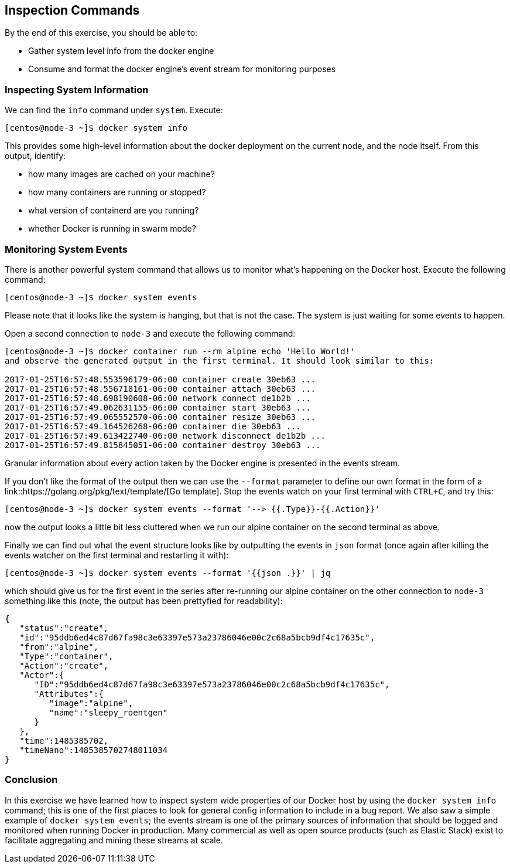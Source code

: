 == Inspection Commands
By the end of this exercise, you should be able to:

* Gather system level info from the docker engine
* Consume and format the docker engine's event stream for monitoring purposes

=== Inspecting System Information
We can find the `info` command under `system`. Execute:

[source,shell]
----
[centos@node-3 ~]$ docker system info
----
This provides some high-level information about the docker deployment on the current node, and the node itself. From this output, identify:

* how many images are cached on your machine?
* how many containers are running or stopped?
* what version of containerd are you running?
* whether Docker is running in swarm mode?

=== Monitoring System Events
There is another powerful system command that allows us to monitor what's happening on the Docker host. Execute the following command:

[source,shell]
----
[centos@node-3 ~]$ docker system events
----
Please note that it looks like the system is hanging, but that is not the case. The system is just waiting for some events to happen.

Open a second connection to `node-3` and execute the following command:

[source,shell]
----
[centos@node-3 ~]$ docker container run --rm alpine echo 'Hello World!'
and observe the generated output in the first terminal. It should look similar to this:

2017-01-25T16:57:48.553596179-06:00 container create 30eb63 ...
2017-01-25T16:57:48.556718161-06:00 container attach 30eb63 ...
2017-01-25T16:57:48.698190608-06:00 network connect de1b2b ...
2017-01-25T16:57:49.062631155-06:00 container start 30eb63 ...
2017-01-25T16:57:49.065552570-06:00 container resize 30eb63 ...
2017-01-25T16:57:49.164526268-06:00 container die 30eb63 ...
2017-01-25T16:57:49.613422740-06:00 network disconnect de1b2b ...
2017-01-25T16:57:49.815845051-06:00 container destroy 30eb63 ...
----
Granular information about every action taken by the Docker engine is presented in the events stream.

If you don't like the format of the output then we can use the `--format` parameter to define our own format in the form of a link::https://golang.org/pkg/text/template/[Go template]. Stop the events watch on your first terminal with `CTRL+C`, and try this:

[source,shell]
----
[centos@node-3 ~]$ docker system events --format '--> {{.Type}}-{{.Action}}'
----
now the output looks a little bit less cluttered when we run our alpine container on the second terminal as above.

Finally we can find out what the event structure looks like by outputting the events in `json` format (once again after killing the events watcher on the first terminal and restarting it with):

[source,shell]
----
[centos@node-3 ~]$ docker system events --format '{{json .}}' | jq
----
which should give us for the first event in the series after re-running our alpine container on the other connection to `node-3` something like this (note, the output has been prettyfied for readability):

[source,json]
----
{
   "status":"create",
   "id":"95ddb6ed4c87d67fa98c3e63397e573a23786046e00c2c68a5bcb9df4c17635c",
   "from":"alpine",
   "Type":"container",
   "Action":"create",
   "Actor":{
      "ID":"95ddb6ed4c87d67fa98c3e63397e573a23786046e00c2c68a5bcb9df4c17635c",
      "Attributes":{
         "image":"alpine",
         "name":"sleepy_roentgen"
      }
   },
   "time":1485385702,
   "timeNano":1485385702748011034
}
----

=== Conclusion
In this exercise we have learned how to inspect system wide properties of our Docker host by using the `docker system info` command; this is one of the first places to look for general config information to include in a bug report. We also saw a simple example of `docker system events`; the events stream is one of the primary sources of information that should be logged and monitored when running Docker in production. Many commercial as well as open source products (such as Elastic Stack) exist to facilitate aggregating and mining these streams at scale.